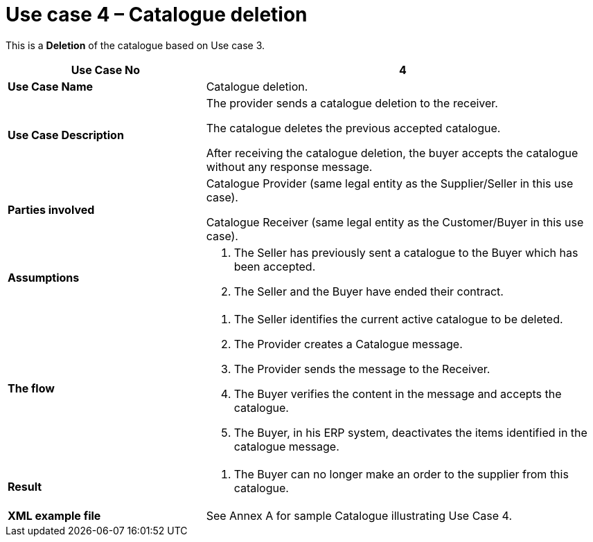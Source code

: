 [[use-case-4-catalogue-deletion]]
= Use case 4 – Catalogue deletion

This is a *Deletion* of the catalogue based on Use case 3.

[cols="2,4",options="header",]
|====
|*Use Case No* |4
|*Use Case Name* |Catalogue deletion.
|*Use Case Description* a|
The provider sends a catalogue deletion to the receiver.

The catalogue deletes the previous accepted catalogue.

After receiving the catalogue deletion, the buyer accepts the catalogue without any response message.

|*Parties involved* a|
Catalogue Provider (same legal entity as the Supplier/Seller in this use case).

Catalogue Receiver (same legal entity as the Customer/Buyer in this use case).

|*Assumptions* a|
1.  The Seller has previously sent a catalogue to the Buyer which has been accepted.
2.  The Seller and the Buyer have ended their contract.

|*The flow* a|
1.  The Seller identifies the current active catalogue to be deleted.
2.  The Provider creates a Catalogue message.
3.  The Provider sends the message to the Receiver.
4.  The Buyer verifies the content in the message and accepts the catalogue.
5.  The Buyer, in his ERP system, deactivates the items identified in the catalogue message.

|*Result* a|
1.  The Buyer can no longer make an order to the supplier from this catalogue.

|*XML example file* |See Annex A for sample Catalogue illustrating Use Case 4.
|====
